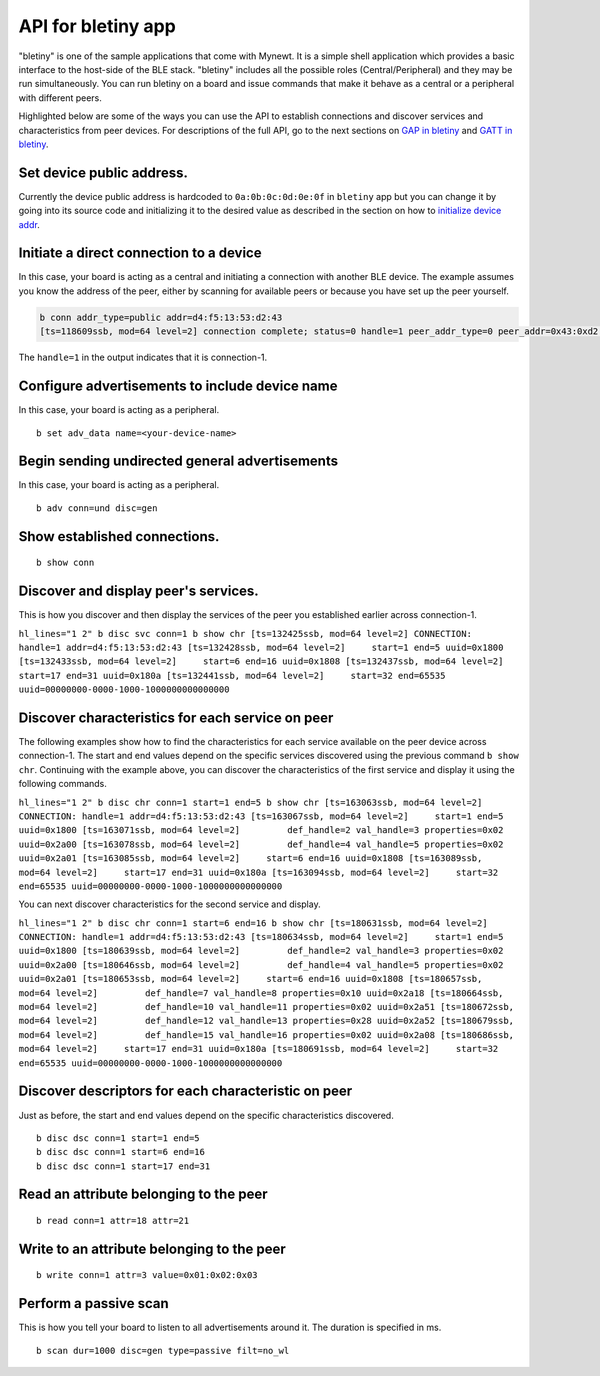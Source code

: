 API for bletiny app
-------------------

"bletiny" is one of the sample applications that come with Mynewt. It is
a simple shell application which provides a basic interface to the
host-side of the BLE stack. "bletiny" includes all the possible roles
(Central/Peripheral) and they may be run simultaneously. You can run
bletiny on a board and issue commands that make it behave as a central
or a peripheral with different peers.

Highlighted below are some of the ways you can use the API to establish
connections and discover services and characteristics from peer devices.
For descriptions of the full API, go to the next sections on `GAP in
bletiny <bletiny/bletiny_GAP.html>`__ and `GATT in
bletiny <bletiny/bletiny_GATT.html>`__.

Set device public address.
~~~~~~~~~~~~~~~~~~~~~~~~~~

Currently the device public address is hardcoded to
``0a:0b:0c:0d:0e:0f`` in ``bletiny`` app but you can change it by going
into its source code and initializing it to the desired value as
described in the section on how to `initialize device
addr <ini_stack/ble_devadd.html>`__.

Initiate a direct connection to a device
~~~~~~~~~~~~~~~~~~~~~~~~~~~~~~~~~~~~~~~~

In this case, your board is acting as a central and initiating a
connection with another BLE device. The example assumes you know the
address of the peer, either by scanning for available peers or because
you have set up the peer yourself.

.. code:: hl_lines="1"

    b conn addr_type=public addr=d4:f5:13:53:d2:43
    [ts=118609ssb, mod=64 level=2] connection complete; status=0 handle=1 peer_addr_type=0 peer_addr=0x43:0xd2:0x53:0x13:0xf5:0xd4 conn_itvl=40 conn_latency=0 supervision_timeout=256

The ``handle=1`` in the output indicates that it is connection-1.

Configure advertisements to include device name
~~~~~~~~~~~~~~~~~~~~~~~~~~~~~~~~~~~~~~~~~~~~~~~

In this case, your board is acting as a peripheral.

::

    b set adv_data name=<your-device-name>

Begin sending undirected general advertisements
~~~~~~~~~~~~~~~~~~~~~~~~~~~~~~~~~~~~~~~~~~~~~~~

In this case, your board is acting as a peripheral.

::

    b adv conn=und disc=gen

Show established connections.
~~~~~~~~~~~~~~~~~~~~~~~~~~~~~

::

    b show conn

Discover and display peer's services.
~~~~~~~~~~~~~~~~~~~~~~~~~~~~~~~~~~~~~

This is how you discover and then display the services of the peer you
established earlier across connection-1.

``hl_lines="1 2" b disc svc conn=1 b show chr [ts=132425ssb, mod=64 level=2] CONNECTION: handle=1 addr=d4:f5:13:53:d2:43 [ts=132428ssb, mod=64 level=2]     start=1 end=5 uuid=0x1800 [ts=132433ssb, mod=64 level=2]     start=6 end=16 uuid=0x1808 [ts=132437ssb, mod=64 level=2]     start=17 end=31 uuid=0x180a [ts=132441ssb, mod=64 level=2]     start=32 end=65535 uuid=00000000-0000-1000-1000000000000000``

Discover characteristics for each service on peer
~~~~~~~~~~~~~~~~~~~~~~~~~~~~~~~~~~~~~~~~~~~~~~~~~

The following examples show how to find the characteristics for each
service available on the peer device across connection-1. The start and
end values depend on the specific services discovered using the previous
command ``b show chr``. Continuing with the example above, you can
discover the characteristics of the first service and display it using
the following commands.

``hl_lines="1 2" b disc chr conn=1 start=1 end=5 b show chr [ts=163063ssb, mod=64 level=2] CONNECTION: handle=1 addr=d4:f5:13:53:d2:43 [ts=163067ssb, mod=64 level=2]     start=1 end=5 uuid=0x1800 [ts=163071ssb, mod=64 level=2]         def_handle=2 val_handle=3 properties=0x02 uuid=0x2a00 [ts=163078ssb, mod=64 level=2]         def_handle=4 val_handle=5 properties=0x02 uuid=0x2a01 [ts=163085ssb, mod=64 level=2]     start=6 end=16 uuid=0x1808 [ts=163089ssb, mod=64 level=2]     start=17 end=31 uuid=0x180a [ts=163094ssb, mod=64 level=2]     start=32 end=65535 uuid=00000000-0000-1000-1000000000000000``

You can next discover characteristics for the second service and
display.

``hl_lines="1 2" b disc chr conn=1 start=6 end=16 b show chr [ts=180631ssb, mod=64 level=2] CONNECTION: handle=1 addr=d4:f5:13:53:d2:43 [ts=180634ssb, mod=64 level=2]     start=1 end=5 uuid=0x1800 [ts=180639ssb, mod=64 level=2]         def_handle=2 val_handle=3 properties=0x02 uuid=0x2a00 [ts=180646ssb, mod=64 level=2]         def_handle=4 val_handle=5 properties=0x02 uuid=0x2a01 [ts=180653ssb, mod=64 level=2]     start=6 end=16 uuid=0x1808 [ts=180657ssb, mod=64 level=2]         def_handle=7 val_handle=8 properties=0x10 uuid=0x2a18 [ts=180664ssb, mod=64 level=2]         def_handle=10 val_handle=11 properties=0x02 uuid=0x2a51 [ts=180672ssb, mod=64 level=2]         def_handle=12 val_handle=13 properties=0x28 uuid=0x2a52 [ts=180679ssb, mod=64 level=2]         def_handle=15 val_handle=16 properties=0x02 uuid=0x2a08 [ts=180686ssb, mod=64 level=2]     start=17 end=31 uuid=0x180a [ts=180691ssb, mod=64 level=2]     start=32 end=65535 uuid=00000000-0000-1000-1000000000000000``

Discover descriptors for each characteristic on peer
~~~~~~~~~~~~~~~~~~~~~~~~~~~~~~~~~~~~~~~~~~~~~~~~~~~~

Just as before, the start and end values depend on the specific
characteristics discovered.

::

    b disc dsc conn=1 start=1 end=5
    b disc dsc conn=1 start=6 end=16
    b disc dsc conn=1 start=17 end=31

Read an attribute belonging to the peer
~~~~~~~~~~~~~~~~~~~~~~~~~~~~~~~~~~~~~~~

::

    b read conn=1 attr=18 attr=21

Write to an attribute belonging to the peer
~~~~~~~~~~~~~~~~~~~~~~~~~~~~~~~~~~~~~~~~~~~

::

    b write conn=1 attr=3 value=0x01:0x02:0x03

Perform a passive scan
~~~~~~~~~~~~~~~~~~~~~~

This is how you tell your board to listen to all advertisements around
it. The duration is specified in ms.

::

    b scan dur=1000 disc=gen type=passive filt=no_wl


